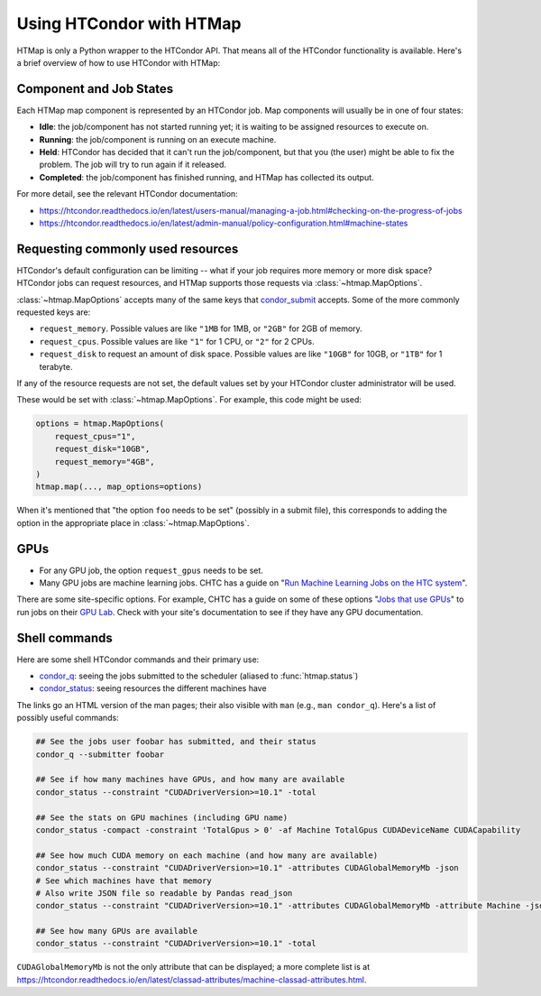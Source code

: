 Using HTCondor with HTMap
=========================

HTMap is only a Python wrapper to the HTCondor API. That means all of the
HTCondor functionality is available. Here's a brief overview of how to use
HTCondor with HTMap:

Component and Job States
-------------------------------------
Each HTMap map component is represented by an HTCondor job.
Map components will usually be in one of four states:

* **Idle**: the job/component has not started running yet; it is waiting to be assigned resources to execute on.
* **Running**: the job/component is running on an execute machine.
* **Held**: HTCondor has decided that it can't run the job/component, but that you (the user) might be able to fix the problem. The job will try to run again if it released.
* **Completed**: the job/component has finished running, and HTMap has collected its output.

For more detail, see the relevant HTCondor documentation:

* https://htcondor.readthedocs.io/en/latest/users-manual/managing-a-job.html#checking-on-the-progress-of-jobs
* https://htcondor.readthedocs.io/en/latest/admin-manual/policy-configuration.html#machine-states

Requesting commonly used resources
----------------------------------

HTCondor's default configuration can be limiting -- what if your job requires
more memory or more disk space? HTCondor jobs can request resources, and
HTMap supports those requests via :class:`~htmap.MapOptions`.

:class:`~htmap.MapOptions` accepts many of the same keys that `condor_submit`_
accepts.  Some of the more commonly requested keys are:

* ``request_memory``. Possible values are like ``"1MB`` for 1MB, or ``"2GB"`` for 2GB of
  memory.
* ``request_cpus``. Possible values are like ``"1"`` for 1 CPU, or ``"2"`` for 2 CPUs.
* ``request_disk`` to request an amount of disk space. Possible values are like ``"10GB"`` for 10GB, or ``"1TB"`` for 1 terabyte.
  
If any of the resource requests are not set, the default values set by your HTCondor cluster administrator will be used.

These would be set with :class:`~htmap.MapOptions`. For example, this code
might be used:

.. code:: python

   options = htmap.MapOptions(
       request_cpus="1",
       request_disk="10GB",
       request_memory="4GB",
   )
   htmap.map(..., map_options=options)

When it's mentioned that "the option ``foo`` needs to be set" (possibly in a
submit file), this corresponds to adding the option in the appropriate place in
:class:`~htmap.MapOptions`.

.. _configuration variables: https://htcondor.readthedocs.io/en/latest/admin-manual/configuration-macros.html

GPUs
----

* For any GPU job, the option ``request_gpus`` needs to be set.
* Many GPU jobs are machine learning jobs. CHTC has a guide on "`Run Machine
  Learning Jobs on the HTC system`_".

There are some site-specific options. For example, CHTC has a guide on some of
these options "`Jobs that use GPUs`_" to run jobs on their `GPU Lab`_. Check
with your site's documentation to see if they have any GPU documentation.

.. _GPU Lab: http://chtc.cs.wisc.edu/gpu-lab
.. _Jobs that use GPUs: http://chtc.cs.wisc.edu/gpu-jobs
.. _Run Machine Learning Jobs on the HTC system: http://chtc.cs.wisc.edu/machine-learning-htc

Shell commands
--------------

Here are some shell HTCondor commands and their primary use:

* `condor_q`_: seeing the jobs submitted to the scheduler (aliased to
  :func:`htmap.status`)
* `condor_status`_: seeing resources the different machines have

The links go an HTML version of the man pages; their also visible with ``man``
(e.g., ``man condor_q``).  Here's a list of possibly useful commands:

.. code:: shell

   ## See the jobs user foobar has submitted, and their status
   condor_q --submitter foobar

   ## See if how many machines have GPUs, and how many are available
   condor_status --constraint "CUDADriverVersion>=10.1" -total

   ## See the stats on GPU machines (including GPU name)
   condor_status -compact -constraint 'TotalGpus > 0' -af Machine TotalGpus CUDADeviceName CUDACapability

   ## See how much CUDA memory on each machine (and how many are available)
   condor_status --constraint "CUDADriverVersion>=10.1" -attributes CUDAGlobalMemoryMb -json
   # See which machines have that memory
   # Also write JSON file so readable by Pandas read_json
   condor_status --constraint "CUDADriverVersion>=10.1" -attributes CUDAGlobalMemoryMb -attribute Machine -json >> stats.json

   ## See how many GPUs are available
   condor_status --constraint "CUDADriverVersion>=10.1" -total

``CUDAGlobalMemoryMb`` is not the only attribute that can be displayed; a more
complete list is at
https://htcondor.readthedocs.io/en/latest/classad-attributes/machine-classad-attributes.html.

.. _condor_q: https://htcondor.readthedocs.io/en/latest/man-pages/condor_q.html
.. _condor_status: https://htcondor.readthedocs.io/en/latest/man-pages/condor_status.html
.. _condor_submit: https://htcondor.readthedocs.io/en/latest/man-pages/condor_submit.html
